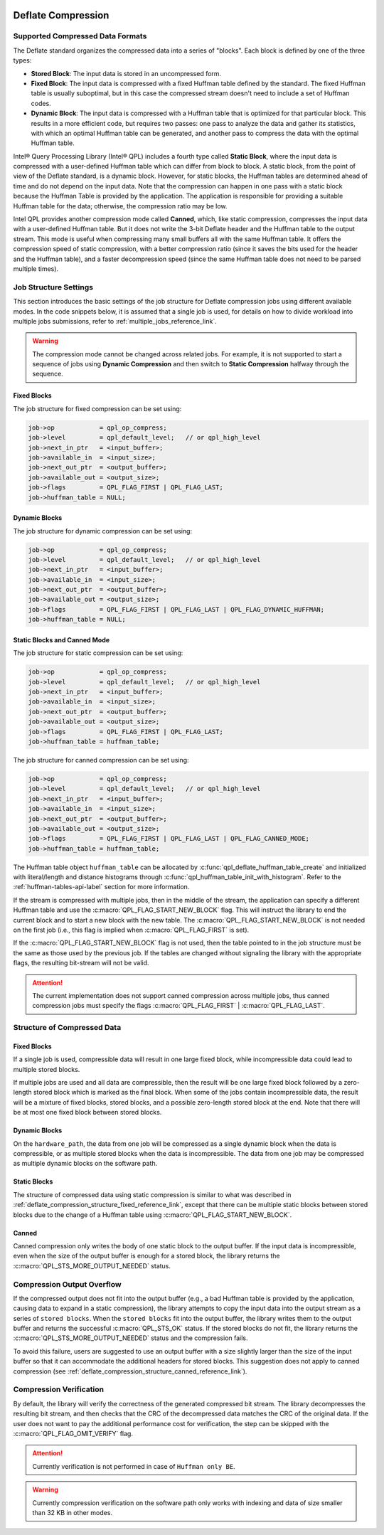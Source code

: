  .. ***************************************************************************
 .. * Copyright (C) 2022 Intel Corporation
 .. *
 .. * SPDX-License-Identifier: MIT
 .. ***************************************************************************/

Deflate Compression
###################

.. _compressed_data_format_reference_link:

Supported Compressed Data Formats
*********************************

The Deflate standard organizes the compressed data into a series of
"blocks". Each block is defined by one of the three types:

-  **Stored Block**: The input data is stored in an uncompressed form.
-  **Fixed Block**: The input data is compressed with a fixed Huffman table
   defined by the standard. The fixed Huffman table is usually suboptimal, but in
   this case the compressed stream doesn't need to include a set of Huffman codes.
-  **Dynamic Block**: The input data is compressed with a Huffman table that
   is optimized for that particular block. This results in a more
   efficient code, but requires two passes: one pass to analyze the
   data and gather its statistics, with which an optimal Huffman table can be generated,
   and another pass to compress the data with the optimal Huffman table.

Intel® Query Processing Library (Intel® QPL) includes a fourth type called
**Static Block**, where the input data is compressed with a user-defined Huffman
table which can differ from block to block. A static block, from the point of view
of the Deflate standard, is a dynamic block. However, for static blocks, the Huffman
tables are determined ahead of time and do not depend on the input data. Note that
the compression can happen in one pass with a static block because the Huffman
Table is provided by the application. The application is responsible for providing
a suitable Huffman table for the data; otherwise, the compression ratio may be low.

Intel QPL provides another compression mode called **Canned**, which, like
static compression, compresses the input data with a user-defined Huffman table. But
it does not write the 3-bit Deflate header and the Huffman table to the output stream.
This mode is useful when compressing many small buffers all with the same Huffman
table. It offers the compression speed of static compression, with a better
compression ratio (since it saves the bits used for the header and the Huffman table),
and a faster decompression speed (since the same Huffman table does not need to
be parsed multiple times).

Job Structure Settings
**********************

This section introduces the basic settings of the job structure for Deflate compression jobs
using different available modes.
In the code snippets below, it is assumed that a single job is used, for
details on how to divide workload into multiple jobs submissions,
refer to :ref:`multiple_jobs_reference_link`.

.. warning::
   The compression mode cannot be changed across related jobs.
   For example, it is not supported to start a sequence of jobs using **Dynamic Compression**
   and then switch to **Static Compression** halfway through the sequence.

Fixed Blocks
============

The job structure for fixed compression can be set using:

.. code-block:: c

    job->op            = qpl_op_compress;
    job->level         = qpl_default_level;   // or qpl_high_level
    job->next_in_ptr   = <input_buffer>;
    job->available_in  = <input_size>;
    job->next_out_ptr  = <output_buffer>;
    job->available_out = <output_size>;
    job->flags         = QPL_FLAG_FIRST | QPL_FLAG_LAST;
    job->huffman_table = NULL;


Dynamic Blocks
==============

The job structure for dynamic compression can be set using:

.. code-block:: c

    job->op            = qpl_op_compress;
    job->level         = qpl_default_level;   // or qpl_high_level
    job->next_in_ptr   = <input_buffer>;
    job->available_in  = <input_size>;
    job->next_out_ptr  = <output_buffer>;
    job->available_out = <output_size>;
    job->flags         = QPL_FLAG_FIRST | QPL_FLAG_LAST | QPL_FLAG_DYNAMIC_HUFFMAN;
    job->huffman_table = NULL;


Static Blocks and Canned Mode
=============================

The job structure for static compression can be set using:

.. code-block:: c

    job->op            = qpl_op_compress;
    job->level         = qpl_default_level;   // or qpl_high_level
    job->next_in_ptr   = <input_buffer>;
    job->available_in  = <input_size>;
    job->next_out_ptr  = <output_buffer>;
    job->available_out = <output_size>;
    job->flags         = QPL_FLAG_FIRST | QPL_FLAG_LAST;
    job->huffman_table = huffman_table;


The job structure for canned compression can be set using:

.. code-block:: c

    job->op            = qpl_op_compress;
    job->level         = qpl_default_level;   // or qpl_high_level
    job->next_in_ptr   = <input_buffer>;
    job->available_in  = <input_size>;
    job->next_out_ptr  = <output_buffer>;
    job->available_out = <output_size>;
    job->flags         = QPL_FLAG_FIRST | QPL_FLAG_LAST | QPL_FLAG_CANNED_MODE;
    job->huffman_table = huffman_table;

The Huffman table object ``huffman_table`` can be allocated by
:c:func:`qpl_deflate_huffman_table_create` and initialized with
literal/length and distance histograms through :c:func:`qpl_huffman_table_init_with_histogram`.
Refer to the :ref:`huffman-tables-api-label` section for more information.

If the stream is compressed with multiple jobs, then in the middle of the
stream, the application can specify a different Huffman table and use the
:c:macro:`QPL_FLAG_START_NEW_BLOCK` flag. This will instruct the library to end the
current block and to start a new block with the new table. The
:c:macro:`QPL_FLAG_START_NEW_BLOCK` is not needed on the first job (i.e., this flag
is implied when :c:macro:`QPL_FLAG_FIRST` is set).

If the :c:macro:`QPL_FLAG_START_NEW_BLOCK` flag is not used, then the table
pointed to in the job structure must be the same as those used by the
previous job. If the tables are changed without signaling the library with
the appropriate flags, the resulting bit-stream will not be valid.

.. attention::
   The current implementation does not support canned compression
   across multiple jobs, thus canned compression jobs must specify
   the flags :c:macro:`QPL_FLAG_FIRST` | :c:macro:`QPL_FLAG_LAST`.

Structure of Compressed Data
****************************

.. _deflate_compression_structure_fixed_reference_link:

Fixed Blocks
============

If a single job is used, compressible data will result in one large
fixed block, while incompressible data could lead to multiple
stored blocks.

If multiple jobs are used and all data are compressible, then the
result will be one large fixed block followed by a zero-length stored
block which is marked as the final block. When some of the jobs
contain incompressible data, the result will be a mixture of fixed
blocks, stored blocks, and a possible zero-length stored block
at the end. Note that there will be at most one fixed block between
stored blocks.

Dynamic Blocks
==============

On the ``hardware_path``, the data from one job will be compressed as a single
dynamic block when the data is compressible, or as multiple stored blocks
when the data is incompressible. The data from one job may be compressed
as multiple dynamic blocks on the software path.

Static Blocks
=============

The structure of compressed data using static compression is similar to
what was described in :ref:`deflate_compression_structure_fixed_reference_link`,
except that there can be multiple static blocks between stored blocks
due to the change of a Huffman table using :c:macro:`QPL_FLAG_START_NEW_BLOCK`.

.. _deflate_compression_structure_canned_reference_link:

Canned
======

Canned compression only writes the body of one static block to the output
buffer. If the input data is incompressible, even when the size of the
output buffer is enough for a stored block, the library returns the
:c:macro:`QPL_STS_MORE_OUTPUT_NEEDED` status.

Compression Output Overflow
***************************

If the compressed output does not fit into the output buffer (e.g., a bad Huffman table
is provided by the application, causing data to expand in a static compression),
the library attempts to copy the input data into the output stream as a series
of ``stored blocks``. When the ``stored blocks`` fit into the output buffer,
the library writes them to the output buffer and returns the
successful :c:macro:`QPL_STS_OK` status. If the stored blocks do not
fit, the library returns the :c:macro:`QPL_STS_MORE_OUTPUT_NEEDED` status and
the compression fails.

To avoid this failure, users are suggested to use an output buffer with a size slightly
larger than the size of the input buffer so that it can accommodate the
additional headers for stored blocks. This suggestion does not apply to canned
compression (see :ref:`deflate_compression_structure_canned_reference_link`).

Compression Verification
************************

By default, the library will verify the correctness of the generated
compressed bit stream. The library decompresses the resulting bit
stream, and then checks that the CRC of the decompressed data matches
the CRC of the original data. If the user does not want to pay the
additional performance cost for verification, the step can be skipped
with the :c:macro:`QPL_FLAG_OMIT_VERIFY` flag.

.. attention::
    Currently verification is not performed in case of ``Huffman only BE``.

.. warning::
    Currently compression verification on the software path only works with
    indexing and data of size smaller than 32 KB in other modes.
